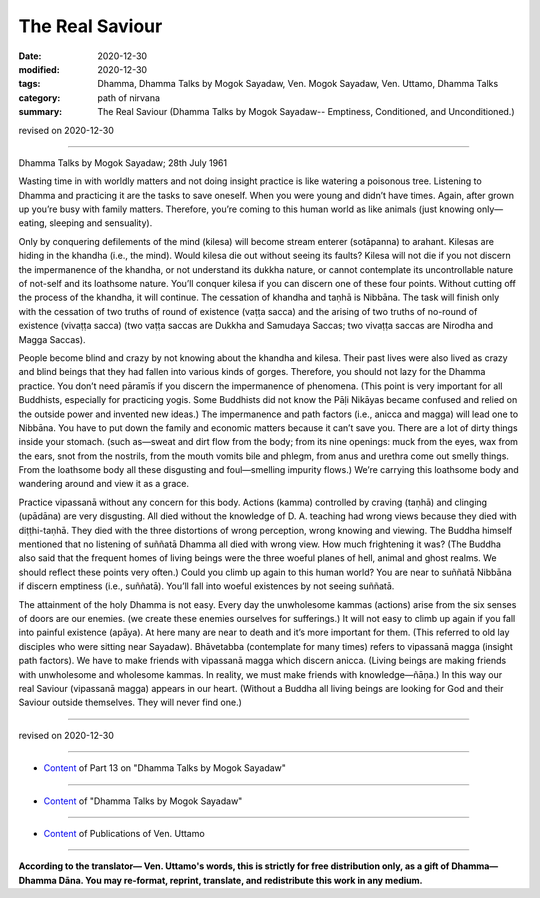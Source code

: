 ==========================================
The Real Saviour
==========================================

:date: 2020-12-30
:modified: 2020-12-30
:tags: Dhamma, Dhamma Talks by Mogok Sayadaw, Ven. Mogok Sayadaw, Ven. Uttamo, Dhamma Talks
:category: path of nirvana
:summary: The Real Saviour (Dhamma Talks by Mogok Sayadaw-- Emptiness, Conditioned, and Unconditioned.)

revised on 2020-12-30

------

Dhamma Talks by Mogok Sayadaw; 28th July 1961

Wasting time in with worldly matters and not doing insight practice is like watering a poisonous tree. Listening to Dhamma and practicing it are the tasks to save oneself. When you were young and didn’t have times. Again, after grown up you’re busy with family matters. Therefore, you’re coming to this human world as like animals (just knowing only—eating, sleeping and sensuality). 

Only by conquering defilements of the mind (kilesa) will become stream enterer (sotāpanna) to arahant. Kilesas are hiding in the khandha (i.e., the mind). Would kilesa die out without seeing its faults? Kilesa will not die if you not discern the impermanence of the khandha, or not understand its dukkha nature, or cannot contemplate its uncontrollable nature of not-self and its loathsome nature. You’ll conquer kilesa if you can discern one of these four points. Without cutting off the process of the khandha, it will continue. The cessation of khandha and taṇhā is Nibbāna. The task will finish only with the cessation of two truths of round of existence (vaṭṭa sacca) and the arising of two truths of no-round of existence (vivaṭṭa sacca) (two vaṭṭa saccas are Dukkha and Samudaya Saccas; two vivaṭṭa saccas are Nirodha and Magga Saccas).

People become blind and crazy by not knowing about the khandha and kilesa. Their past lives were also lived as crazy and blind beings that they had fallen into various kinds of gorges. Therefore, you should not lazy for the Dhamma practice. You don’t need pāramīs if you discern the impermanence of phenomena. (This point is very important for all Buddhists, especially for practicing yogis. Some Buddhists did not know the Pāḷi Nikāyas became confused and relied on the outside power and invented new ideas.) The impermanence and path factors (i.e., anicca and magga) will lead one to Nibbāna. You have to put down the family and economic matters because it can’t save you. There are a lot of dirty things inside your stomach. (such as—sweat and dirt flow from the body; from its nine openings: muck from the eyes, wax from the ears, snot from the nostrils, from the mouth vomits bile and phlegm, from anus and urethra come out smelly things. From the loathsome body all these disgusting and foul—smelling impurity flows.) We’re carrying this loathsome body and wandering around and view it as a grace.

Practice vipassanā without any concern for this body. Actions (kamma) controlled by craving (taṇhā) and clinging (upādāna) are very disgusting. All died without the knowledge of D. A. teaching had wrong views because they died with diṭṭhi-taṇhā. They died with the three distortions of wrong perception, wrong knowing and viewing. The Buddha himself mentioned that no listening of suññatā Dhamma all died with wrong view. How much frightening it was? (The Buddha also said that the frequent homes of living beings were the three woeful planes of hell, animal and ghost realms. We should reflect these points very often.) Could you climb up again to this human world? You are near to suññatā Nibbāna if discern emptiness (i.e., suññatā). You’ll fall into woeful existences by not seeing suññatā.

The attainment of the holy Dhamma is not easy. Every day the unwholesome kammas (actions) arise from the six senses of doors are our enemies. (we create these enemies ourselves for sufferings.) It will not easy to climb up again if you fall into painful existence (apāya). At here many are near to death and it’s more important for them. (This referred to old lay disciples who were sitting near Sayadaw). Bhāvetabba (contemplate for many times) refers to vipassanā magga (insight path factors). We have to make friends with vipassanā magga which discern anicca. (Living beings are making friends with unwholesome and wholesome kammas. In reality, we must make friends with knowledge—ñāṇa.) In this way our real Saviour (vipassanā magga) appears in our heart. (Without a Buddha all living beings are looking for God and their Saviour outside themselves. They will never find one.)

------

revised on 2020-12-30

------

- `Content <{filename}pt13-content-of-part13%zh.rst>`__ of Part 13 on "Dhamma Talks by Mogok Sayadaw"

------

- `Content <{filename}content-of-dhamma-talks-by-mogok-sayadaw%zh.rst>`__ of "Dhamma Talks by Mogok Sayadaw"

------

- `Content <{filename}../publication-of-ven-uttamo%zh.rst>`__ of Publications of Ven. Uttamo

------

**According to the translator— Ven. Uttamo's words, this is strictly for free distribution only, as a gift of Dhamma—Dhamma Dāna. You may re-format, reprint, translate, and redistribute this work in any medium.**

..
  2020-12-30 create rst; post on 12-30